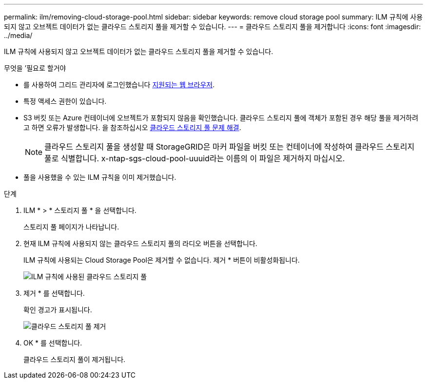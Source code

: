 ---
permalink: ilm/removing-cloud-storage-pool.html 
sidebar: sidebar 
keywords: remove cloud storage pool 
summary: ILM 규칙에 사용되지 않고 오브젝트 데이터가 없는 클라우드 스토리지 풀을 제거할 수 있습니다. 
---
= 클라우드 스토리지 풀을 제거합니다
:icons: font
:imagesdir: ../media/


[role="lead"]
ILM 규칙에 사용되지 않고 오브젝트 데이터가 없는 클라우드 스토리지 풀을 제거할 수 있습니다.

.무엇을 &#8217;필요로 할거야
* 를 사용하여 그리드 관리자에 로그인했습니다 xref:../admin/web-browser-requirements.adoc[지원되는 웹 브라우저].
* 특정 액세스 권한이 있습니다.
* S3 버킷 또는 Azure 컨테이너에 오브젝트가 포함되지 않음을 확인했습니다. 클라우드 스토리지 풀에 객체가 포함된 경우 해당 풀을 제거하려고 하면 오류가 발생합니다. 을 참조하십시오 xref:troubleshooting-cloud-storage-pools.adoc[클라우드 스토리지 풀 문제 해결].
+

NOTE: 클라우드 스토리지 풀을 생성할 때 StorageGRID은 마커 파일을 버킷 또는 컨테이너에 작성하여 클라우드 스토리지 풀로 식별합니다. x-ntap-sgs-cloud-pool-uuuid라는 이름의 이 파일은 제거하지 마십시오.

* 풀을 사용했을 수 있는 ILM 규칙을 이미 제거했습니다.


.단계
. ILM * > * 스토리지 풀 * 을 선택합니다.
+
스토리지 풀 페이지가 나타납니다.

. 현재 ILM 규칙에 사용되지 않는 클라우드 스토리지 풀의 라디오 버튼을 선택합니다.
+
ILM 규칙에 사용되는 Cloud Storage Pool은 제거할 수 없습니다. 제거 * 버튼이 비활성화됩니다.

+
image::../media/cloud_storage_pool_used_in_ilm_rule.png[ILM 규칙에 사용된 클라우드 스토리지 풀]

. 제거 * 를 선택합니다.
+
확인 경고가 표시됩니다.

+
image::../media/cloud_storage_pool_remove.gif[클라우드 스토리지 풀 제거]

. OK * 를 선택합니다.
+
클라우드 스토리지 풀이 제거됩니다.


